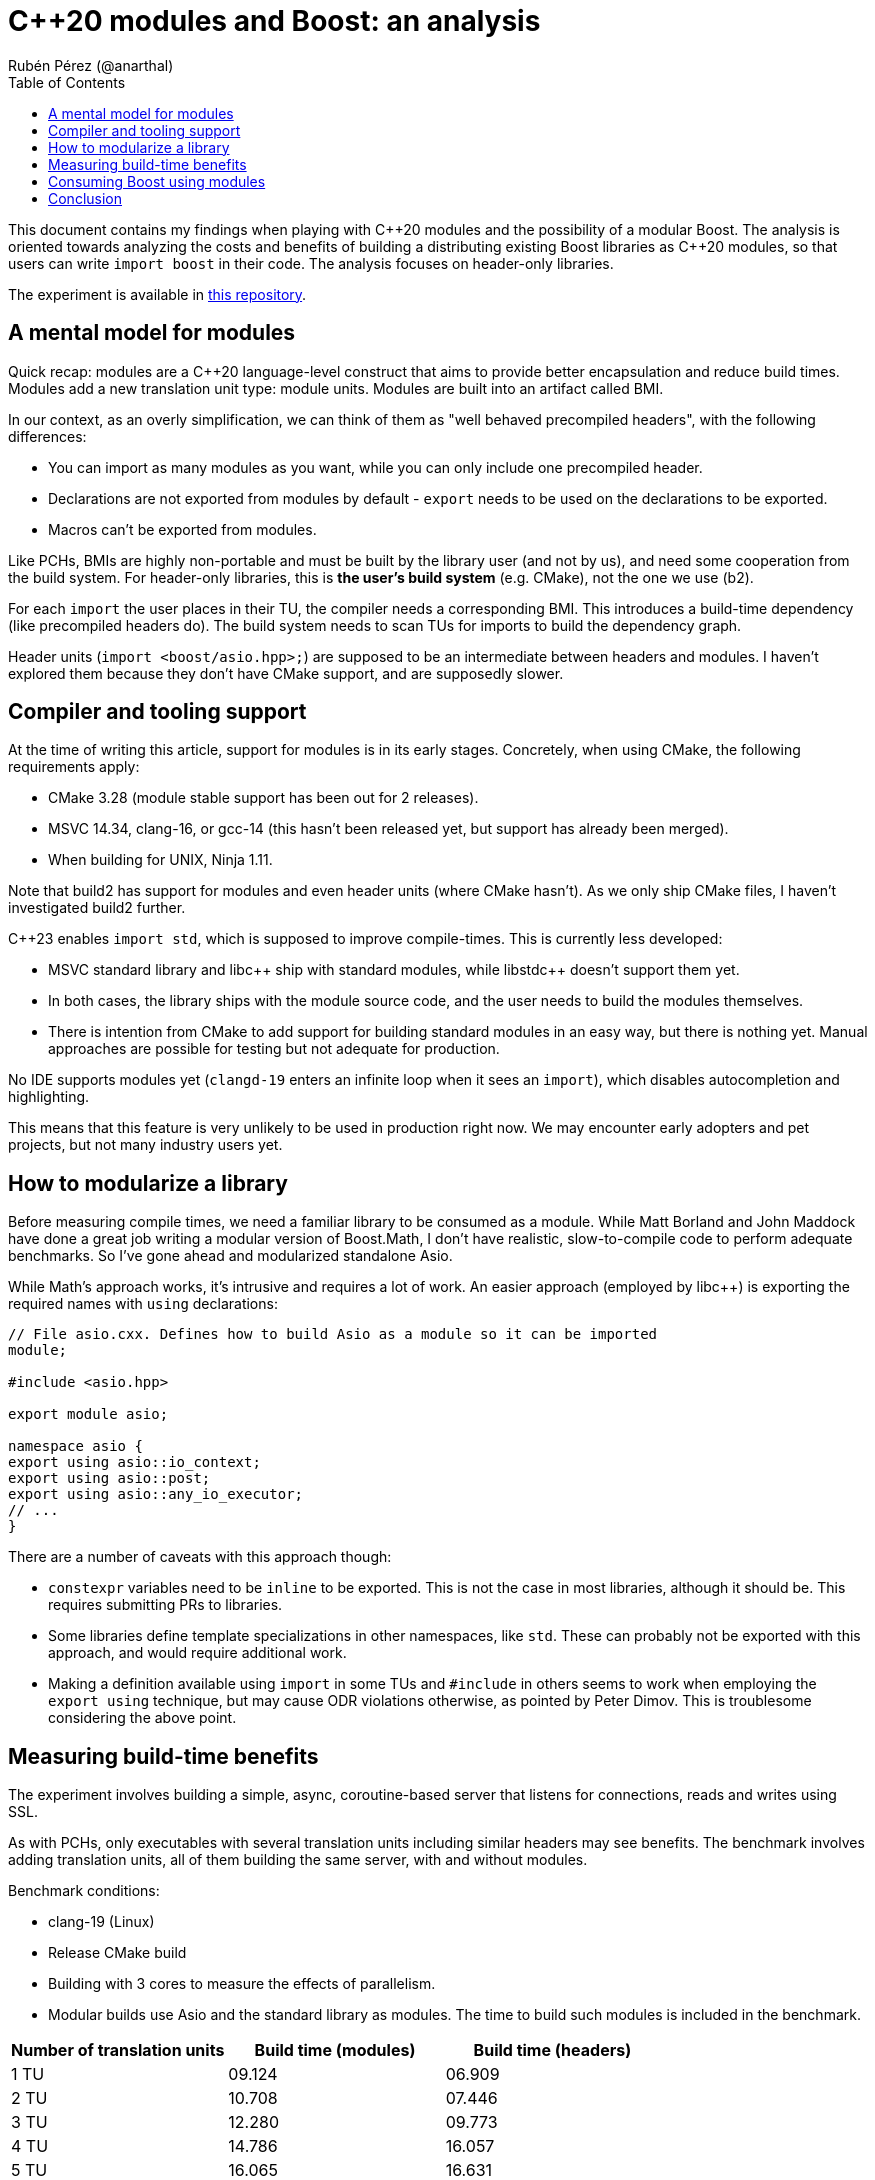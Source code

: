 # C++20 modules and Boost: an analysis
:source-highlighter: highlightjs
:toc: left
Rubén Pérez (@anarthal)

This document contains my findings when playing with pass:[C++]20 modules and the possibility of a modular Boost. The analysis is oriented towards analyzing the costs and benefits of building a distributing existing Boost libraries as pass:[C++]20 modules, so that users can write `import boost` in their code. The analysis focuses on header-only libraries.

The experiment is available in https://github.com/anarthal/boost-modules-bench[this repository].

## A mental model for modules

Quick recap: modules are a pass:[C++]20 language-level construct that aims to provide better encapsulation and reduce build times. Modules add a new translation unit type: module units. Modules are built into an artifact called BMI.

In our context, as an overly simplification, we can think of them as "well behaved precompiled headers", with the following differences:

* You can import as many modules as you want, while you can only include one precompiled header.
* Declarations are not exported from modules by default - `export` needs to be used on the declarations to be exported.
* Macros can't be exported from modules.

Like PCHs, BMIs are highly non-portable and must be built by the library user (and not by us), and need some cooperation from the build system. For header-only libraries, this is **the user's build system** (e.g. CMake), not the one we use (b2).

For each `import` the user places in their TU, the compiler needs a corresponding BMI. This introduces a build-time dependency (like precompiled headers do). The build system needs to scan TUs for imports to build the dependency graph.

Header units (`import <boost/asio.hpp>;`) are supposed to be an intermediate between headers and modules. I haven't explored them because they don't have CMake support, and are supposedly slower.

## Compiler and tooling support

At the time of writing this article, support for modules is in its early stages. Concretely, when using CMake, the following requirements apply:

* CMake 3.28 (module stable support has been out for 2 releases).
* MSVC 14.34, clang-16, or gcc-14 (this hasn't been released yet, but support has already been merged).
* When building for UNIX, Ninja 1.11.

Note that build2 has support for modules and even header units (where CMake hasn't). As we only ship CMake files, I haven't investigated build2 further.

C++23 enables `import std`, which is supposed to improve compile-times. This is currently less developed:

* MSVC standard library and pass:[libc++] ship with standard modules, while pass:[libstdc++] doesn't support them yet.
* In both cases, the library ships with the module source code, and the user needs to build the modules themselves.
* There is intention from CMake to add support for building standard modules in an easy way, but there is nothing yet. Manual approaches are possible for testing but not adequate for production.

No IDE supports modules yet (`clangd-19` enters an infinite loop when it sees an `import`), which disables autocompletion and highlighting.

This means that this feature is very unlikely to be used in production right now. We may encounter early adopters and pet projects, but not many industry users yet.

## How to modularize a library

Before measuring compile times, we need a familiar library to be consumed as a module. While Matt Borland and John Maddock have done a great job writing a modular version of Boost.Math, I don't have realistic, slow-to-compile code to perform adequate benchmarks. So I've gone ahead and modularized standalone Asio.

While Math's approach works, it's intrusive and requires a lot of work. An easier approach (employed by pass:[libc++]) is exporting the required names with `using` declarations:

[source,cpp]
----
// File asio.cxx. Defines how to build Asio as a module so it can be imported
module;

#include <asio.hpp>

export module asio;

namespace asio {
export using asio::io_context;
export using asio::post;
export using asio::any_io_executor;
// ...
}
----

There are a number of caveats with this approach though:

* `constexpr` variables need to be `inline` to be exported. This is not the case in most libraries, although it should be. This requires submitting PRs to libraries.
* Some libraries define template specializations in other namespaces, like `std`. These can probably not be exported with this approach, and would require additional work.
* Making a definition available using `import` in some TUs and `#include` in others seems to work when employing the `export using` technique, but may cause ODR violations otherwise, as pointed by Peter Dimov. This is troublesome considering the above point.

## Measuring build-time benefits

The experiment involves building a simple, async, coroutine-based server that listens for connections, reads and writes using SSL.

As with PCHs, only executables with several translation units including similar headers may see benefits. The benchmark involves adding translation units, all of them building the same server, with and without modules. 

Benchmark conditions:

* clang-19 (Linux)
* Release CMake build
* Building with 3 cores  to measure the effects of parallelism.
* Modular builds use Asio and the standard library as modules. The time to build such modules is included in the benchmark.

[cols="1,1,1"]
|===
| Number of translation units | Build time (modules) | Build time (headers)

|1 TU    |09.124     |06.909
|2 TU    |10.708     |07.446
|3 TU    |12.280     |09.773
|4 TU    |14.786     |16.057
|5 TU    |16.065     |16.631
|6 TU    |16.374     |17.972
|7 TU    |20.966     |24.695
|===

Benefits are not as big as expected. Compiling with `-ftime-trace` with modules shows the following:

* The slower to build artifacts are the `std` module, the Asio module and the server TUs.
* The `std` and `asio` modules build in parallel (Asio uses includes for `std`). The server TUs require the module objects and won't start building until the former are ready.
* Each of the two modules take around 4s to build. This is spent including headers and parsing declarations.
* Building server TUs take 6s in total: 2s in the compiler's frontend (performing instantiations) and 4s in the backend (performing optimizations).
* The header version takes 9s. 3s are spent parsing headers, which is not present in the module version.
* Rebuilds that only involve the compiler's frontend (common during local development) are significantly faster in the module version - from 4s to almost instant.

Although non-zero, I find the gains slightly disappointing. These may be bigger for bigger projects, debug builds or different libraries.

## Consuming Boost using modules

If we write module code for some Boost libraries, we need to ship the code and provide users with a way to build and consume it. As we ship CMake bindings with our libraries, the obvious path is to enhance this to include building Boost modules.

This is what the end user's CMake could look like:

[source,cmake]
----
# Same as today
find_package(Boost REQUIRED)

# A function defined by find_package(Boost). Builds the Boost.Asio module into a target named asio_module
add_boost_asio_module(asio_module)
# Possibly set compile flags required by dependent targets

# Use the module
add_executable(server main.cpp)
target_link_libraries(server PRIVATE asio_module)
----

This resembles the `pch` rule in B2. Under the hood, the function creates a library target that builds the corresponding Boost module. For instance:

[source,cmake]
----
function (add_boost_asio_module NAME)
    set(ROOT @CMAKE_INSTALL_PREFIX@)
    add_library(${NAME})
    target_include_directories(${NAME} PRIVATE ${ROOT}/include)
    target_compile_features(${NAME} PUBLIC cxx_std_23)
    target_sources(${NAME} PUBLIC
        FILE_SET modules_public TYPE CXX_MODULES FILES
            ${ROOT}/module/asio.cxx
    )
endfunction()
----

A function may be more appropriate than an actual target because the module may need to be built several times, with different flags and definitions.

Such an approach requires non-trivial changes in either Boost.CMake or `boost_install`. Note that `vcpkg` users would not be able to access this, since `vcpkg` does not use the official Boost CMake modules. `conan` and system package managers would benefit.

## Conclusion

* Modules are in a very early stage yet. We won't get lots of production users with this.
* A "module-only" Boost2 is probably not a good idea at this point.
* Modules may provide some compilation speed-up, but they're not a panacea. Instantiation time isn't affected by modules. You're not wasting your time making your libraries less header-only.
* Providing modular "bindings" for some Boost libraries may be interesting to gain some real-world experience from early adopters.
